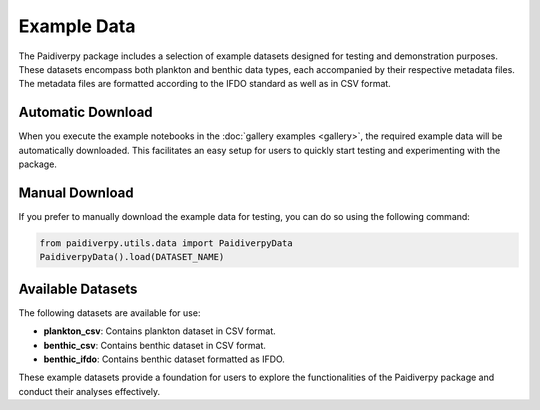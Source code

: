.. _example_data:

Example Data
====================

The Paidiverpy package includes a selection of example datasets designed for testing and demonstration purposes. These datasets encompass both plankton and benthic data types, each accompanied by their respective metadata files. The metadata files are formatted according to the IFDO standard as well as in CSV format.

Automatic Download
------------------

When you execute the example notebooks in the :doc:`gallery examples <gallery>`, the required example data will be automatically downloaded. This facilitates an easy setup for users to quickly start testing and experimenting with the package.

Manual Download
------------------

If you prefer to manually download the example data for testing, you can do so using the following command:

.. code-block:: python

    from paidiverpy.utils.data import PaidiverpyData
    PaidiverpyData().load(DATASET_NAME)

Available Datasets
------------------

The following datasets are available for use:

- **plankton_csv**: Contains plankton dataset in CSV format.
- **benthic_csv**: Contains benthic dataset in CSV format.
- **benthic_ifdo**: Contains benthic dataset formatted as IFDO.

These example datasets provide a foundation for users to explore the functionalities of the Paidiverpy package and conduct their analyses effectively.
